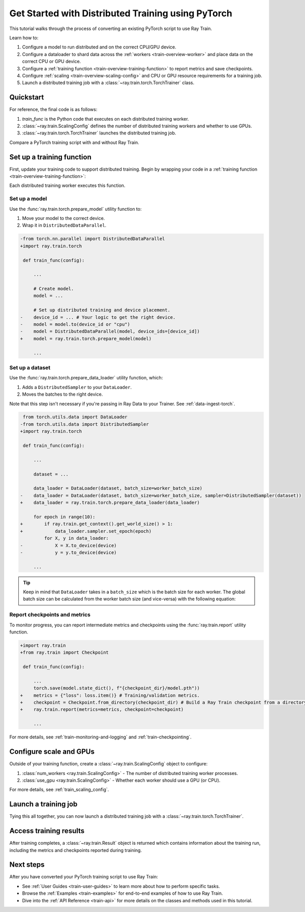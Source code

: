 .. _train-pytorch:

Get Started with Distributed Training using PyTorch
===================================================

This tutorial walks through the process of converting an existing PyTorch script to use Ray Train.

Learn how to:

1. Configure a model to run distributed and on the correct CPU/GPU device.
2. Configure a dataloader to shard data across the :ref:`workers <train-overview-worker>` and place data on the correct CPU or GPU device.
3. Configure a :ref:`training function <train-overview-training-function>` to report metrics and save checkpoints.
4. Configure :ref:`scaling <train-overview-scaling-config>` and CPU or GPU resource requirements for a training job.
5. Launch a distributed training job with a :class:`~ray.train.torch.TorchTrainer` class.

Quickstart
----------

For reference, the final code is as follows:

.. testcode::
    :skipif: True

    from ray.train.torch import TorchTrainer
    from ray.train import ScalingConfig

    def train_func(config):
        # Your PyTorch training code here.

    scaling_config = ScalingConfig(num_workers=2, use_gpu=True)
    trainer = TorchTrainer(train_func, scaling_config=scaling_config)
    result = trainer.fit()

1. `train_func` is the Python code that executes on each distributed training worker.
2. :class:`~ray.train.ScalingConfig` defines the number of distributed training workers and whether to use GPUs.
3. :class:`~ray.train.torch.TorchTrainer` launches the distributed training job.

Compare a PyTorch training script with and without Ray Train.

.. tab-set::

    .. tab-item:: PyTorch

        .. This snippet isn't tested because it doesn't use any Ray code.

        .. testcode::
            :skipif: True

            import os
            import tempfile

            import torch
            from torch.nn import CrossEntropyLoss
            from torch.optim import Adam
            from torch.utils.data import DataLoader
            from torchvision.models import resnet18
            from torchvision.datasets import FashionMNIST
            from torchvision.transforms import ToTensor, Normalize, Compose

            # Model, Loss, Optimizer
            model = resnet18(num_classes=10)
            model.conv1 = torch.nn.Conv2d(
                1, 64, kernel_size=(7, 7), stride=(2, 2), padding=(3, 3), bias=False
            )
            model.to("cuda")
            criterion = CrossEntropyLoss()
            optimizer = Adam(model.parameters(), lr=0.001)

            # Data
            transform = Compose([ToTensor(), Normalize((0.5,), (0.5,))])
            train_data = FashionMNIST(root='./data', train=True, download=True, transform=transform)
            train_loader = DataLoader(train_data, batch_size=128, shuffle=True)

            # Training
            for epoch in range(10):
                for images, labels in train_loader:
                    images, labels = images.to("cuda"), labels.to("cuda")
                    outputs = model(images)
                    loss = criterion(outputs, labels)
                    optimizer.zero_grad()
                    loss.backward()
                    optimizer.step()

                metrics = {"loss": loss.item(), "epoch": epoch}
                checkpoint_dir = tempfile.mkdtemp()
                checkpoint_path = os.path.join(checkpoint_dir, "model.pt")
                torch.save(model.state_dict(), checkpoint_path)
                print(metrics)



    .. tab-item:: PyTorch + Ray Train

        .. code-block:: python
            :emphasize-lines: 12, 15, 21, 23, 35, 50, 54-57, 58, 63, 66-73

            import os
            import tempfile

            import torch
            from torch.nn import CrossEntropyLoss
            from torch.optim import Adam
            from torch.utils.data import DataLoader
            from torchvision.models import resnet18
            from torchvision.datasets import FashionMNIST
            from torchvision.transforms import ToTensor, Normalize, Compose

            import ray.train.torch

            def train_func(config):
                # Model, Loss, Optimizer
                model = resnet18(num_classes=10)
                model.conv1 = torch.nn.Conv2d(
                    1, 64, kernel_size=(7, 7), stride=(2, 2), padding=(3, 3), bias=False
                )
                # model.to("cuda")  # This is done by `prepare_model`
                # [1] Prepare model.
                model = ray.train.torch.prepare_model(model)
                criterion = CrossEntropyLoss()
                optimizer = Adam(model.parameters(), lr=0.001)

                # Data
                transform = Compose([ToTensor(), Normalize((0.5,), (0.5,))])
                data_dir = os.path.join(tempfile.gettempdir(), "data")
                train_data = FashionMNIST(root=data_dir, train=True, download=True, transform=transform)
                train_loader = DataLoader(train_data, batch_size=128, shuffle=True)
                # [2] Prepare dataloader.
                train_loader = ray.train.torch.prepare_data_loader(train_loader)

                # Training
                for epoch in range(10):
                    if ray.train.get_context().get_world_size() > 1:
                        train_loader.sampler.set_epoch(epoch)
                    for images, labels in train_loader:
                        # This is done by `prepare_data_loader`!
                        # images, labels = images.to("cuda"), labels.to("cuda")
                        outputs = model(images)
                        loss = criterion(outputs, labels)
                        optimizer.zero_grad()
                        loss.backward()
                        optimizer.step()

                    # [3] Report metrics and checkpoint.
                    metrics = {"loss": loss.item(), "epoch": epoch}
                    with tempfile.TemporaryDirectory() as temp_checkpoint_dir:
                        torch.save(
                            model.module.state_dict(),
                            os.path.join(temp_checkpoint_dir, "model.pt")
                        )
                        ray.train.report(
                            metrics,
                            checkpoint=ray.train.Checkpoint.from_directory(temp_checkpoint_dir),
                        )
                    if ray.train.get_context().get_world_rank() == 0:
                        print(metrics)

            # [4] Configure scaling and resource requirements.
            scaling_config = ray.train.ScalingConfig(num_workers=2, use_gpu=True)

            # [5] Launch distributed training job.
            trainer = ray.train.torch.TorchTrainer(
                train_func,
                scaling_config=scaling_config,
                # [5a] If running in a multi-node cluster, this is where you
                # should configure the run's persistent storage.
                # run_config=ray.train.RunConfig(storage_path="s3://..."),
            )
            result = trainer.fit()

            # [6] Load the trained model.
            with result.checkpoint.as_directory() as checkpoint_dir:
                model_state_dict = torch.load(os.path.join(checkpoint_dir, "model.pt"))
                model = resnet18(num_classes=10)
                model.conv1 = torch.nn.Conv2d(
                    1, 64, kernel_size=(7, 7), stride=(2, 2), padding=(3, 3), bias=False
                )
                model.load_state_dict(model_state_dict)


Set up a training function
--------------------------

First, update your training code to support distributed training.
Begin by wrapping your code in a :ref:`training function <train-overview-training-function>`:

.. testcode::
    :skipif: True

    def train_func(config):
        # Your PyTorch training code here.

Each distributed training worker executes this function.

Set up a model
^^^^^^^^^^^^^^

Use the :func:`ray.train.torch.prepare_model` utility function to:

1. Move your model to the correct device.
2. Wrap it in ``DistributedDataParallel``.

.. code-block:: diff

    -from torch.nn.parallel import DistributedDataParallel
    +import ray.train.torch

     def train_func(config):

         ...

         # Create model.
         model = ...

         # Set up distributed training and device placement.
    -    device_id = ... # Your logic to get the right device.
    -    model = model.to(device_id or "cpu")
    -    model = DistributedDataParallel(model, device_ids=[device_id])
    +    model = ray.train.torch.prepare_model(model)

         ...

Set up a dataset
^^^^^^^^^^^^^^^^

.. TODO: Update this to use Ray Data.

Use the :func:`ray.train.torch.prepare_data_loader` utility function, which:

1. Adds a ``DistributedSampler`` to your ``DataLoader``.
2. Moves the batches to the right device.

Note that this step isn't necessary if you're passing in Ray Data to your Trainer.
See :ref:`data-ingest-torch`.

.. code-block:: diff

     from torch.utils.data import DataLoader
    -from torch.utils.data import DistributedSampler
    +import ray.train.torch

     def train_func(config):

         ...

         dataset = ...

         data_loader = DataLoader(dataset, batch_size=worker_batch_size)
    -    data_loader = DataLoader(dataset, batch_size=worker_batch_size, sampler=DistributedSampler(dataset))
    +    data_loader = ray.train.torch.prepare_data_loader(data_loader)

         for epoch in range(10):
    +        if ray.train.get_context().get_world_size() > 1:
    +            data_loader.sampler.set_epoch(epoch)
             for X, y in data_loader:
    -            X = X.to_device(device)
    -            y = y.to_device(device)

         ...

.. tip::
    Keep in mind that ``DataLoader`` takes in a ``batch_size`` which is the batch size for each worker.
    The global batch size can be calculated from the worker batch size (and vice-versa) with the following equation:

    .. testcode::
        :skipif: True

        global_batch_size = worker_batch_size * ray.train.get_context().get_world_size()


Report checkpoints and metrics
^^^^^^^^^^^^^^^^^^^^^^^^^^^^^^

To monitor progress, you can report intermediate metrics and checkpoints using the :func:`ray.train.report` utility function.

.. code-block:: diff

    +import ray.train
    +from ray.train import Checkpoint

     def train_func(config):

         ...
         torch.save(model.state_dict(), f"{checkpoint_dir}/model.pth"))
    +    metrics = {"loss": loss.item()} # Training/validation metrics.
    +    checkpoint = Checkpoint.from_directory(checkpoint_dir) # Build a Ray Train checkpoint from a directory
    +    ray.train.report(metrics=metrics, checkpoint=checkpoint)

         ...

For more details, see :ref:`train-monitoring-and-logging` and :ref:`train-checkpointing`.


Configure scale and GPUs
------------------------

Outside of your training function, create a :class:`~ray.train.ScalingConfig` object to configure:

1. :class:`num_workers <ray.train.ScalingConfig>` - The number of distributed training worker processes.
2. :class:`use_gpu <ray.train.ScalingConfig>` - Whether each worker should use a GPU (or CPU).

.. testcode::

    from ray.train import ScalingConfig
    scaling_config = ScalingConfig(num_workers=2, use_gpu=True)


For more details, see :ref:`train_scaling_config`.

Launch a training job
---------------------

Tying this all together, you can now launch a distributed training job
with a :class:`~ray.train.torch.TorchTrainer`.

.. testcode::
    :hide:

    from ray.train import ScalingConfig

    train_func = lambda: None
    scaling_config = ScalingConfig(num_workers=1)

.. testcode::

    from ray.train.torch import TorchTrainer

    trainer = TorchTrainer(train_func, scaling_config=scaling_config)
    result = trainer.fit()

Access training results
-----------------------

After training completes, a :class:`~ray.train.Result` object is returned which contains
information about the training run, including the metrics and checkpoints reported during training.

.. testcode::

    result.metrics     # The metrics reported during training.
    result.checkpoint  # The latest checkpoint reported during training.
    result.path     # The path where logs are stored.
    result.error       # The exception that was raised, if training failed.

.. TODO: Add results guide

Next steps
----------

After you have converted your PyTorch training script to use Ray Train:

* See :ref:`User Guides <train-user-guides>` to learn more about how to perform specific tasks.
* Browse the :ref:`Examples <train-examples>` for end-to-end examples of how to use Ray Train.
* Dive into the :ref:`API Reference <train-api>` for more details on the classes and methods used in this tutorial.
